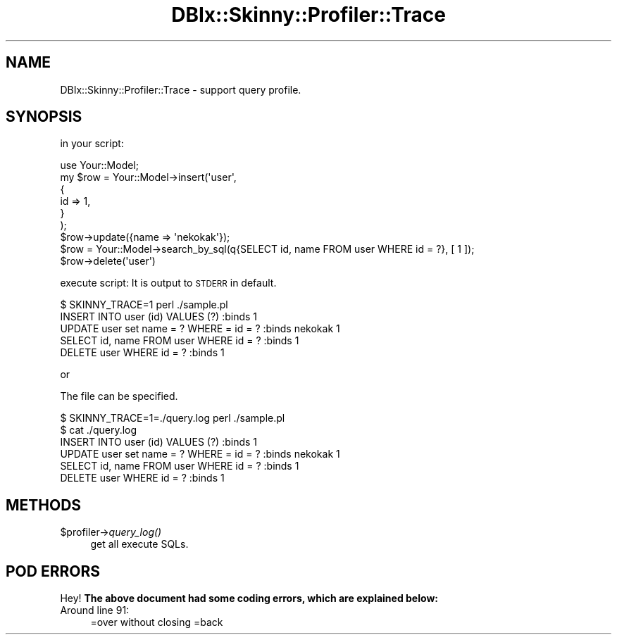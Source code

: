 .\" Automatically generated by Pod::Man 2.27 (Pod::Simple 3.28)
.\"
.\" Standard preamble:
.\" ========================================================================
.de Sp \" Vertical space (when we can't use .PP)
.if t .sp .5v
.if n .sp
..
.de Vb \" Begin verbatim text
.ft CW
.nf
.ne \\$1
..
.de Ve \" End verbatim text
.ft R
.fi
..
.\" Set up some character translations and predefined strings.  \*(-- will
.\" give an unbreakable dash, \*(PI will give pi, \*(L" will give a left
.\" double quote, and \*(R" will give a right double quote.  \*(C+ will
.\" give a nicer C++.  Capital omega is used to do unbreakable dashes and
.\" therefore won't be available.  \*(C` and \*(C' expand to `' in nroff,
.\" nothing in troff, for use with C<>.
.tr \(*W-
.ds C+ C\v'-.1v'\h'-1p'\s-2+\h'-1p'+\s0\v'.1v'\h'-1p'
.ie n \{\
.    ds -- \(*W-
.    ds PI pi
.    if (\n(.H=4u)&(1m=24u) .ds -- \(*W\h'-12u'\(*W\h'-12u'-\" diablo 10 pitch
.    if (\n(.H=4u)&(1m=20u) .ds -- \(*W\h'-12u'\(*W\h'-8u'-\"  diablo 12 pitch
.    ds L" ""
.    ds R" ""
.    ds C` ""
.    ds C' ""
'br\}
.el\{\
.    ds -- \|\(em\|
.    ds PI \(*p
.    ds L" ``
.    ds R" ''
.    ds C`
.    ds C'
'br\}
.\"
.\" Escape single quotes in literal strings from groff's Unicode transform.
.ie \n(.g .ds Aq \(aq
.el       .ds Aq '
.\"
.\" If the F register is turned on, we'll generate index entries on stderr for
.\" titles (.TH), headers (.SH), subsections (.SS), items (.Ip), and index
.\" entries marked with X<> in POD.  Of course, you'll have to process the
.\" output yourself in some meaningful fashion.
.\"
.\" Avoid warning from groff about undefined register 'F'.
.de IX
..
.nr rF 0
.if \n(.g .if rF .nr rF 1
.if (\n(rF:(\n(.g==0)) \{
.    if \nF \{
.        de IX
.        tm Index:\\$1\t\\n%\t"\\$2"
..
.        if !\nF==2 \{
.            nr % 0
.            nr F 2
.        \}
.    \}
.\}
.rr rF
.\" ========================================================================
.\"
.IX Title "DBIx::Skinny::Profiler::Trace 3"
.TH DBIx::Skinny::Profiler::Trace 3 "2010-12-22" "perl v5.18.2" "User Contributed Perl Documentation"
.\" For nroff, turn off justification.  Always turn off hyphenation; it makes
.\" way too many mistakes in technical documents.
.if n .ad l
.nh
.SH "NAME"
DBIx::Skinny::Profiler::Trace \- support query profile.
.SH "SYNOPSIS"
.IX Header "SYNOPSIS"
in your script:
.PP
.Vb 1
\&    use Your::Model;
\&    
\&    my $row = Your::Model\->insert(\*(Aquser\*(Aq,
\&        {
\&            id   => 1,
\&        }
\&    );
\&    $row\->update({name => \*(Aqnekokak\*(Aq});
\&    
\&    $row = Your::Model\->search_by_sql(q{SELECT id, name FROM user WHERE id = ?}, [ 1 ]);
\&    $row\->delete(\*(Aquser\*(Aq)
.Ve
.PP
execute script:
It is output to \s-1STDERR\s0 in default.
.PP
.Vb 5
\&    $ SKINNY_TRACE=1 perl ./sample.pl
\&    INSERT INTO user (id) VALUES (?) :binds 1
\&    UPDATE user set name = ? WHERE = id = ? :binds nekokak 1
\&    SELECT id, name FROM user WHERE id = ? :binds 1
\&    DELETE user WHERE id = ? :binds 1
.Ve
.PP
or
.PP
The file can be specified.
.PP
.Vb 6
\&    $ SKINNY_TRACE=1=./query.log perl ./sample.pl
\&    $ cat ./query.log
\&    INSERT INTO user (id) VALUES (?) :binds 1
\&    UPDATE user set name = ? WHERE = id = ? :binds nekokak 1
\&    SELECT id, name FROM user WHERE id = ? :binds 1
\&    DELETE user WHERE id = ? :binds 1
.Ve
.SH "METHODS"
.IX Header "METHODS"
.ie n .IP "$profiler\->\fIquery_log()\fR" 4
.el .IP "\f(CW$profiler\fR\->\fIquery_log()\fR" 4
.IX Item "$profiler->query_log()"
get all execute SQLs.
.SH "POD ERRORS"
.IX Header "POD ERRORS"
Hey! \fBThe above document had some coding errors, which are explained below:\fR
.IP "Around line 91:" 4
.IX Item "Around line 91:"
=over without closing =back
